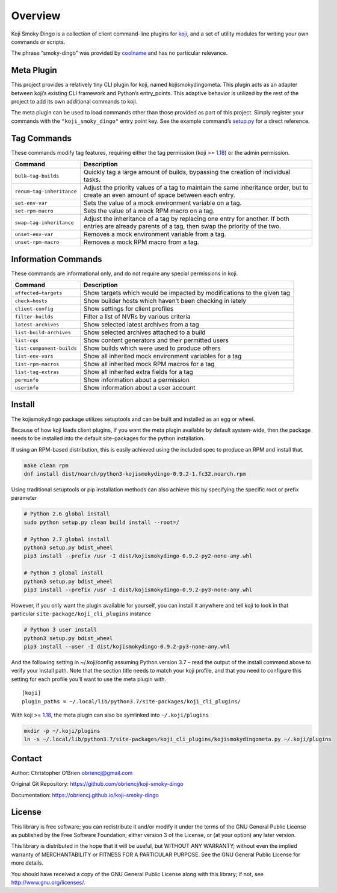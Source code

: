 Overview
========

Koji Smoky Dingo is a collection of client command-line plugins for
`koji <https://pagure.io/koji>`__, and a set of utility modules for
writing your own commands or scripts.

The phrase “smoky-dingo” was provided by
`coolname <https://pypi.org/project/coolname/>`__ and has no particular
relevance.

Meta Plugin
-----------

This project provides a relatively tiny CLI plugin for koji, named
kojismokydingometa. This plugin acts as an adapter between koji’s
existing CLI framework and Python’s entry_points. This adaptive behavior
is utilized by the rest of the project to add its own additional
commands to koji.

The meta plugin can be used to load commands other than those provided
as part of this project. Simply register your commands with the
``"koji_smoky_dingo"`` entry point key. See the example command’s
`setup.py <https://github.com/obriencj/koji-smoky-dingo/blob/master/examples/command/setup.py>`__
for a direct reference.

Tag Commands
------------

These commands modify tag features, requiring either the tag permission
(koji >= `1.18 <https://docs.pagure.org/koji/release_notes_1.18/>`__) or
the admin permission.

+----------------------------+-----------------------------------------+
| Command                    | Description                             |
+============================+=========================================+
| ``bulk—tag-builds``        | Quickly tag a large amount of builds,   |
|                            | bypassing the creation of individual    |
|                            | tasks.                                  |
+----------------------------+-----------------------------------------+
| ``renum—tag-inheritance``  | Adjust the priority values of a tag to  |
|                            | maintain the same inheritance order,    |
|                            | but to create an even amount of space   |
|                            | between each entry.                     |
+----------------------------+-----------------------------------------+
| ``set-env-var``            | Sets the value of a mock environment    |
|                            | variable on a tag.                      |
+----------------------------+-----------------------------------------+
| ``set-rpm-macro``          | Sets the value of a mock RPM macro on a |
|                            | tag.                                    |
+----------------------------+-----------------------------------------+
| ``swap—tag-inheritance``   | Adjust the inheritance of a tag by      |
|                            | replacing one entry for another. If     |
|                            | both entries are already parents of a   |
|                            | tag, then swap the priority of the two. |
+----------------------------+-----------------------------------------+
| ``unset-env-var``          | Removes a mock environment variable     |
|                            | from a tag.                             |
+----------------------------+-----------------------------------------+
| ``unset-rpm-macro``        | Removes a mock RPM macro from a tag.    |
+----------------------------+-----------------------------------------+

Information Commands
--------------------

These commands are informational only, and do not require any special
permissions in koji.

+----------------------------+-----------------------------------------+
| Command                    | Description                             |
+============================+=========================================+
| ``affected—targets``       | Show targets which would be impacted by |
|                            | modifications to the given tag          |
+----------------------------+-----------------------------------------+
| ``check—hosts``            | Show builder hosts which haven’t been   |
|                            | checking in lately                      |
+----------------------------+-----------------------------------------+
| ``client-config``          | Show settings for client profiles       |
+----------------------------+-----------------------------------------+
| ``filter-builds``          | Filter a list of NVRs by various        |
|                            | criteria                                |
+----------------------------+-----------------------------------------+
| ``latest-archives``        | Show selected latest archives from a    |
|                            | tag                                     |
+----------------------------+-----------------------------------------+
| ``list-build-archives``    | Show selected archives attached to a    |
|                            | build                                   |
+----------------------------+-----------------------------------------+
| ``list-cgs``               | Show content generators and their       |
|                            | permitted users                         |
+----------------------------+-----------------------------------------+
| ``list-component-builds``  | Show builds which were used to produce  |
|                            | others                                  |
+----------------------------+-----------------------------------------+
| ``list-env-vars``          | Show all inherited mock environment     |
|                            | variables for a tag                     |
+----------------------------+-----------------------------------------+
| ``list-rpm-macros``        | Show all inherited mock RPM macros for  |
|                            | a tag                                   |
+----------------------------+-----------------------------------------+
| ``list-tag-extras``        | Show all inherited extra fields for a   |
|                            | tag                                     |
+----------------------------+-----------------------------------------+
| ``perminfo``               | Show information about a permission     |
+----------------------------+-----------------------------------------+
| ``userinfo``               | Show information about a user account   |
+----------------------------+-----------------------------------------+

Install
-------

The kojismokydingo package utilizes setuptools and can be built and
installed as an egg or wheel.

Because of how koji loads client plugins, if you want the meta plugin
available by default system-wide, then the package needs to be installed
into the default site-packages for the python installation.

If using an RPM-based distribution, this is easily achieved using the
included spec to produce an RPM and install that.

.. code:: bash

   make clean rpm
   dnf install dist/noarch/python3-kojismokydingo-0.9.2-1.fc32.noarch.rpm

Using traditional setuptools or pip installation methods can also
achieve this by specifying the specific root or prefix parameter

.. code:: bash

   # Python 2.6 global install
   sudo python setup.py clean build install --root=/

   # Python 2.7 global install
   python3 setup.py bdist_wheel
   pip3 install --prefix /usr -I dist/kojismokydingo-0.9.2-py2-none-any.whl

   # Python 3 global install
   python3 setup.py bdist_wheel
   pip3 install --prefix /usr -I dist/kojismokydingo-0.9.2-py3-none-any.whl

However, if you only want the plugin available for yourself, you can
install it anywhere and tell koji to look in that particular
``site-package/koji_cli_plugins`` instance

.. code:: bash

   # Python 3 user install
   python3 setup.py bdist_wheel
   pip3 install --user -I dist/kojismokydingo-0.9.2-py3-none-any.whl

And the following setting in ~/.koji/config assuming Python version 3.7
– read the output of the install command above to verify your install
path. Note that the section title needs to match your koji profile, and
that you need to configure this setting for each profile you’ll want to
use the meta plugin with.

::

   [koji]
   plugin_paths = ~/.local/lib/python3.7/site-packages/koji_cli_plugins/

With koji >=
`1.18 <https://docs.pagure.org/koji/release_notes_1.18/>`__, the meta
plugin can also be symlinked into ``~/.koji/plugins``

.. code:: bash

   mkdir -p ~/.koji/plugins
   ln -s ~/.local/lib/python3.7/site-packages/koji_cli_plugins/kojismokydingometa.py ~/.koji/plugins

Contact
-------

Author: Christopher O’Brien obriencj@gmail.com

Original Git Repository: https://github.com/obriencj/koji-smoky-dingo

Documentation: https://obriencj.github.io/koji-smoky-dingo

License
-------

This library is free software; you can redistribute it and/or modify it
under the terms of the GNU General Public License as published by the
Free Software Foundation; either version 3 of the License, or (at your
option) any later version.

This library is distributed in the hope that it will be useful, but
WITHOUT ANY WARRANTY; without even the implied warranty of
MERCHANTABILITY or FITNESS FOR A PARTICULAR PURPOSE. See the GNU General
Public License for more details.

You should have received a copy of the GNU General Public License along
with this library; if not, see http://www.gnu.org/licenses/.
